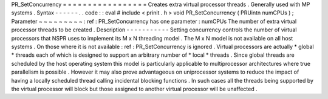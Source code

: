 PR_SetConcurrency
=
=
=
=
=
=
=
=
=
=
=
=
=
=
=
=
=
Creates
extra
virtual
processor
threads
.
Generally
used
with
MP
systems
.
Syntax
-
-
-
-
-
-
.
.
code
:
:
eval
#
include
<
prinit
.
h
>
void
PR_SetConcurrency
(
PRUintn
numCPUs
)
;
Parameter
~
~
~
~
~
~
~
~
~
:
ref
:
PR_SetConcurrency
has
one
parameter
:
numCPUs
The
number
of
extra
virtual
processor
threads
to
be
created
.
Description
-
-
-
-
-
-
-
-
-
-
-
Setting
concurrency
controls
the
number
of
virtual
processors
that
NSPR
uses
to
implement
its
M
x
N
threading
model
.
The
M
x
N
model
is
not
available
on
all
host
systems
.
On
those
where
it
is
not
available
:
ref
:
PR_SetConcurrency
is
ignored
.
Virtual
processors
are
actually
\
*
global
*
threads
each
of
which
is
designed
to
support
an
arbitrary
number
of
\
*
local
*
threads
.
Since
global
threads
are
scheduled
by
the
host
operating
system
this
model
is
particularly
applicable
to
multiprocessor
architectures
where
true
parallelism
is
possible
.
However
it
may
also
prove
advantageous
on
uniprocessor
systems
to
reduce
the
impact
of
having
a
locally
scheduled
thread
calling
incidental
blocking
functions
.
In
such
cases
all
the
threads
being
supported
by
the
virtual
processor
will
block
but
those
assigned
to
another
virtual
processor
will
be
unaffected
.
